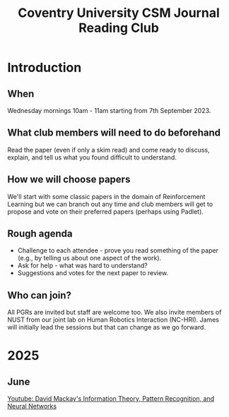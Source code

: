 #+title: Coventry University CSM Journal Reading Club
#+options: toc:nil num:nil
* Preamble :noexport:
Remember to export this prior to committing a new version
[[elisp:(org-twbs-export-to-html)]]

* Introduction
** When
Wednesday mornings 10am - 11am starting from 7th September 2023.

** What club members will need to do beforehand
Read the paper (even if only a skim read) and come ready to discuss, explain, and tell us what you found difficult to understand.

** How we will choose papers
We'll start with some classic papers in the domain of Reinforcement Learning but we can branch out any time and club members will get to propose and vote on their preferred papers (perhaps using Padlet).

** Rough agenda
- Challenge to each attendee - prove you read something of the paper (e.g., by telling us about one aspect of the work).
- Ask for help - what was hard to understand?
- Suggestions and votes for the next paper to review.
** Who can join?
All PGRs are invited but staff are welcome too.
We also invite members of NUST from our joint lab on Human Robotics Interaction (NC-HRI).
James will initially lead the sessions but that can change as we go forward.

 

 
* 2025
** June
[[https://www.youtube.com/watch?v=BCiZc0n6COY&list=PLruBu5BI5n4aFpG32iMbdWoRVAA-Vcso6][Youtube: David Mackay's Information Theory, Pattern Recognition, and Neural Networks]]


